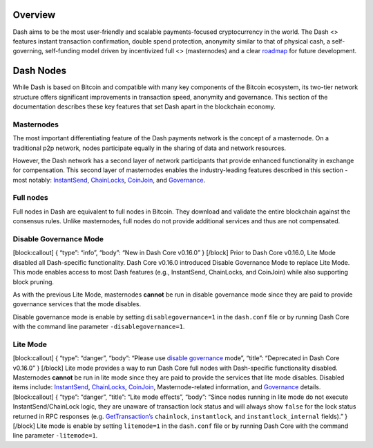 Overview
========

Dash aims to be the most user-friendly and scalable payments-focused
cryptocurrency in the world. The Dash <> features instant transaction
confirmation, double spend protection, anonymity similar to that of
physical cash, a self-governing, self-funding model driven by
incentivized full <> (masternodes) and a clear
`roadmap <https://www.dash.org/roadmap/>`__ for future development.

Dash Nodes
==========

While Dash is based on Bitcoin and compatible with many key components
of the Bitcoin ecosystem, its two-tier network structure offers
significant improvements in transaction speed, anonymity and governance.
This section of the documentation describes these key features that set
Dash apart in the blockchain economy.

Masternodes
-----------

The most important differentiating feature of the Dash payments network
is the concept of a masternode. On a traditional p2p network, nodes
participate equally in the sharing of data and network resources.

However, the Dash network has a second layer of network participants
that provide enhanced functionality in exchange for compensation. This
second layer of masternodes enables the industry-leading features
described in this section - most notably:
`InstantSend <core-guide-dash-features-instantsend>`__,
`ChainLocks <core-guide-dash-features-chainlocks>`__,
`CoinJoin <core-guide-dash-features-privatesend>`__, and
`Governance <core-guide-dash-features-governance>`__.

Full nodes
----------

Full nodes in Dash are equivalent to full nodes in Bitcoin. They
download and validate the entire blockchain against the consensus rules.
Unlike masternodes, full nodes do not provide additional services and
thus are not compensated.

Disable Governance Mode
-----------------------

[block:callout] { “type”: “info”, “body”: “New in Dash Core v0.16.0” }
[/block] Prior to Dash Core v0.16.0, Lite Mode disabled all
Dash-specific functionality. Dash Core v0.16.0 introduced Disable
Governance Mode to replace Lite Mode. This mode enables access to most
Dash features (e.g., InstantSend, ChainLocks, and CoinJoin) while also
supporting block pruning.

As with the previous Lite Mode, masternodes **cannot** be run in disable
governance mode since they are paid to provide governance services that
the mode disables.

Disable governance mode is enable by setting ``disablegovernance=1`` in
the ``dash.conf`` file or by running Dash Core with the command line
parameter ``-disablegovernance=1``.

Lite Mode
---------

[block:callout] { “type”: “danger”, “body”: “Please use `disable
governance <#disable-governance-mode>`__ mode”, “title”: “Deprecated in
Dash Core v0.16.0” } [/block] Lite mode provides a way to run Dash Core
full nodes with Dash-specific functionality disabled. Masternodes
**cannot** be run in lite mode since they are paid to provide the
services that lite mode disables. Disabled items include:
`InstantSend <core-guide-dash-features-instantsend>`__,
`ChainLocks <core-guide-dash-features-chainlocks>`__,
`CoinJoin <core-guide-dash-features-privatesend>`__, Masternode-related
information, and `Governance <core-guide-dash-features-governance>`__
details. [block:callout] { “type”: “danger”, “title”: “Lite mode
effects”, “body”: “Since nodes running in lite mode do not execute
InstantSend/ChainLock logic, they are unaware of transaction lock status
and will always show ``false`` for the lock status returned in RPC
responses
(e.g. `GetTransaction’s <core-api-ref-remote-procedure-calls-wallet#gettransaction>`__
``chainlock``, ``instantlock``, and ``instantlock_internal`` fields).” }
[/block] Lite mode is enable by setting ``litemode=1`` in the
``dash.conf`` file or by running Dash Core with the command line
parameter ``-litemode=1``.

